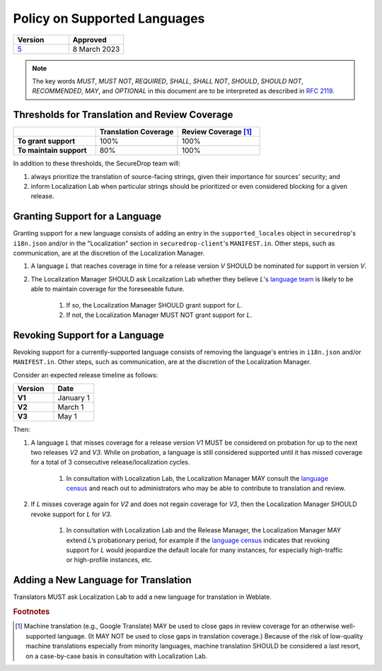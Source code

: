 Policy on Supported Languages
=============================

.. list-table::
   :widths: 50 50
   :header-rows: 1

   * - Version
     - Approved
   * - `5 <https://github.com/freedomofpress/securedrop-engineering/issues/6>`_
     - 8 March 2023

.. note::
   The key words *MUST*, *MUST NOT*, *REQUIRED*, *SHALL*, *SHALL NOT*, *SHOULD*,
   *SHOULD NOT*, *RECOMMENDED*,  *MAY*, and *OPTIONAL* in this document are to be
   interpreted as described in `RFC 2119`_.

Thresholds for Translation and Review Coverage
----------------------------------------------

.. list-table::
   :widths: 30 30 30
   :header-rows: 1
   :stub-columns: 1

   * -
     - Translation Coverage
     - Review Coverage [#review_coverage]_
   * - To grant support
     - 100%
     - 100%
   * - To maintain support
     - 80%
     - 100%

In addition to these thresholds, the SecureDrop team will:

#. always prioritize the translation of source-facing strings, given their
   importance for sources' security; and

#. inform Localization Lab when particular strings should be prioritized or
   even considered blocking for a given release.

Granting Support for a Language
-------------------------------

Granting support for a new language consists of adding an entry in the
``supported_locales`` object in ``securedrop``'s ``i18n.json`` and/or in the
"Localization" section in ``securedrop-client``'s ``MANIFEST.in``.  Other steps,
such as communication, are at the discretion of the Localization Manager.

#. A language *L* that reaches coverage in time for a release
   version *V* SHOULD be nominated for support in version *V*.

#. The Localization Manager SHOULD ask Localization Lab whether they
   believe *L*'s `language team`_ is likely to be able to maintain coverage for
   the foreseeable future.

        #. If so, the Localization Manager SHOULD grant support for *L*.

        #. If not, the Localization Manager MUST NOT grant support for *L*.

Revoking Support for a Language
-------------------------------

Revoking support for a currently-supported language consists of removing the
language's entries in ``i18n.json`` and/or ``MANIFEST.in``.  Other steps, such
as communication, are at the discretion of the Localization Manager.

Consider an expected release timeline as follows:

.. list-table::
   :widths: 50 50
   :header-rows: 1
   :stub-columns: 1

   * - Version
     - Date
   * - V1
     - January 1
   * - V2
     - March 1
   * - V3
     - May 1

Then:

#. A language *L* that misses coverage for a release version *V1* MUST be
   considered on probation for up to the next two releases *V2* and *V3*.
   While on probation, a language is still considered supported until it has
   missed coverage for a total of 3 consecutive release/localization cycles.

        #. In consultation with Localization Lab, the Localization
           Manager MAY consult the `language census`_ and reach out to
           administrators who may be able to contribute to translation and
           review.

#. If *L* misses coverage again for *V2* and does not regain
   coverage for *V3*, then the Localization Manager SHOULD revoke support for
   *L* for *V3*.

        #. In consultation with Localization Lab and the Release
           Manager, the Localization Manager MAY extend *L*’s probationary
           period, for example if the `language census`_ indicates that revoking
           support for *L* would jeopardize the default locale for many
           instances, for especially high-traffic or high-profile instances,
           etc.
           
Adding a New Language for Translation
-------------------------------------

Translators MUST ask Localization Lab to add a new language for translation in
Weblate.

.. rubric:: Footnotes

.. [#review_coverage] Machine translation (e.g., Google Translate) MAY be used
   to close gaps in review coverage for an otherwise well-supported language.
   (It MAY NOT be used to close gaps in translation coverage.)  Because of the
   risk of low-quality machine translations especially from minority languages,
   machine translation SHOULD be considered a last resort, on a case-by-case
   basis in consultation with Localization Lab.

.. _`RFC 2119`: https://datatracker.ietf.org/doc/html/rfc2119
.. _`language census`: https://github.com/freedomofpress/i18n_scan
.. _`language team`: https://wiki.localizationlab.org/index.php/Category:Language_Teams

